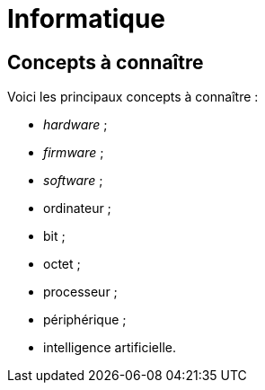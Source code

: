 = Informatique

== Concepts à connaître

Voici les principaux concepts à connaître :

* _hardware_ ;
* _firmware_ ;
* _software_ ;
* ordinateur ;
* bit ;
* octet ;
* processeur ;
* périphérique ;
* intelligence artificielle.